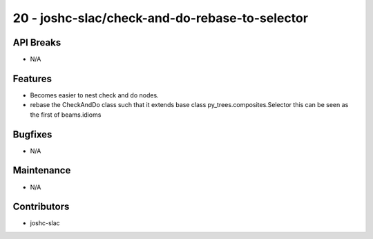 20 - joshc-slac/check-and-do-rebase-to-selector
#################

API Breaks
----------
- N/A

Features
--------
- Becomes easier to nest check and do nodes. 
- rebase the CheckAndDo class such that it extends base class py_trees.composites.Selector this can be seen as the first of beams.idioms

Bugfixes
--------
- N/A

Maintenance
-----------
- N/A

Contributors
------------
- joshc-slac
